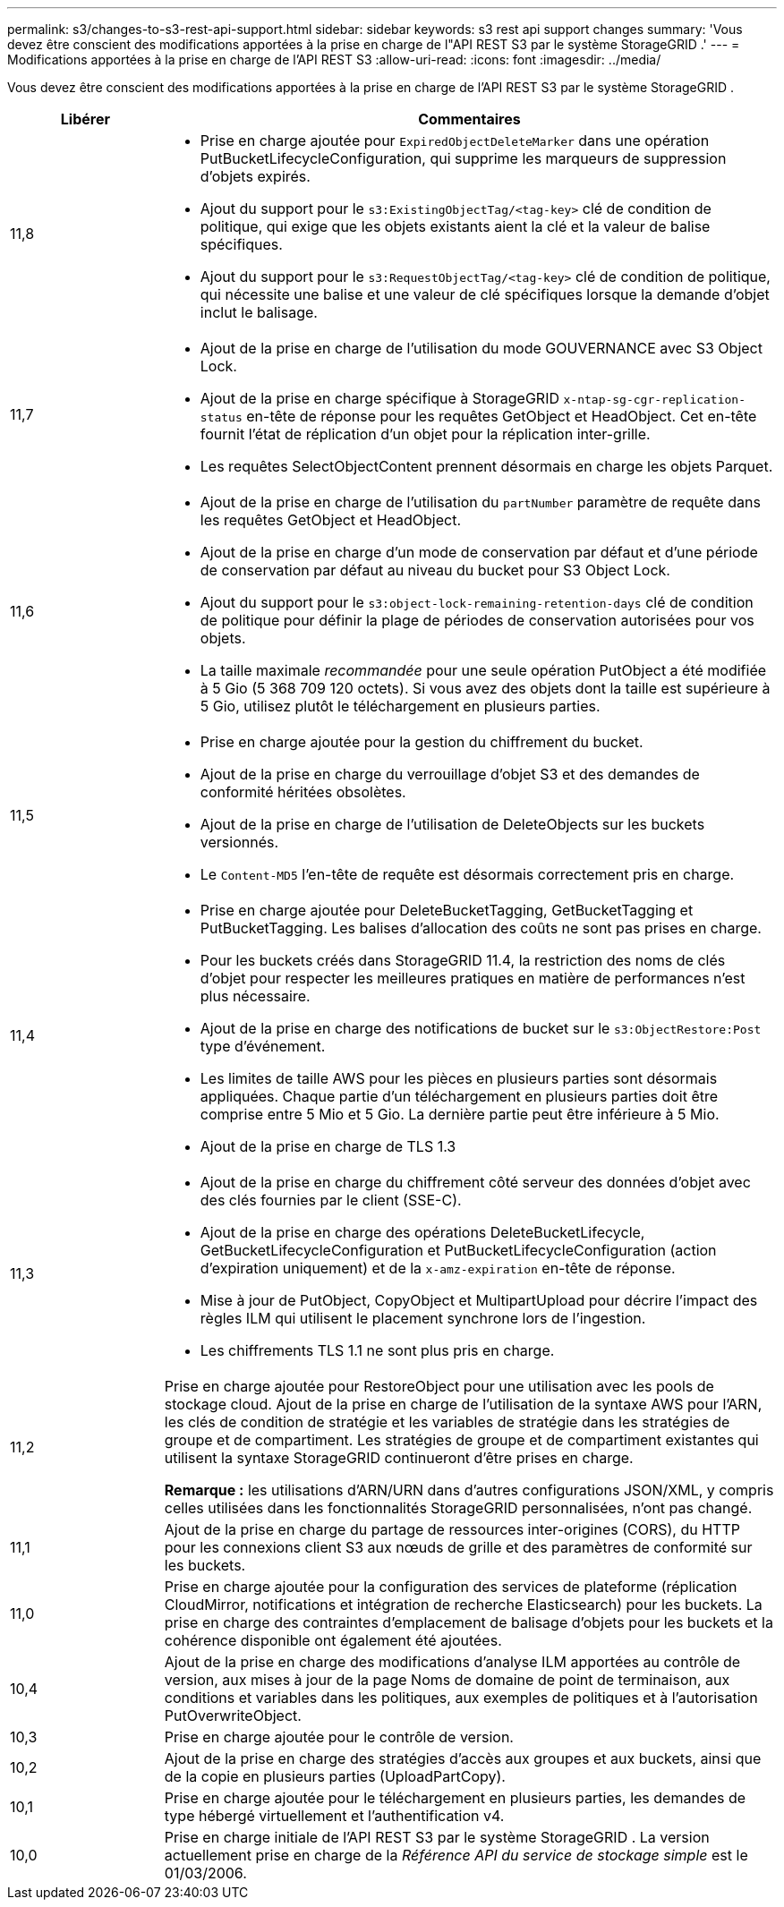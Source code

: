 ---
permalink: s3/changes-to-s3-rest-api-support.html 
sidebar: sidebar 
keywords: s3 rest api support changes 
summary: 'Vous devez être conscient des modifications apportées à la prise en charge de l"API REST S3 par le système StorageGRID .' 
---
= Modifications apportées à la prise en charge de l'API REST S3
:allow-uri-read: 
:icons: font
:imagesdir: ../media/


[role="lead"]
Vous devez être conscient des modifications apportées à la prise en charge de l'API REST S3 par le système StorageGRID .

[cols="1a,4a"]
|===
| Libérer | Commentaires 


 a| 
11,8
 a| 
* Prise en charge ajoutée pour `ExpiredObjectDeleteMarker` dans une opération PutBucketLifecycleConfiguration, qui supprime les marqueurs de suppression d'objets expirés.
* Ajout du support pour le `s3:ExistingObjectTag/<tag-key>` clé de condition de politique, qui exige que les objets existants aient la clé et la valeur de balise spécifiques.
* Ajout du support pour le `s3:RequestObjectTag/<tag-key>` clé de condition de politique, qui nécessite une balise et une valeur de clé spécifiques lorsque la demande d'objet inclut le balisage.




 a| 
11,7
 a| 
* Ajout de la prise en charge de l'utilisation du mode GOUVERNANCE avec S3 Object Lock.
* Ajout de la prise en charge spécifique à StorageGRID `x-ntap-sg-cgr-replication-status` en-tête de réponse pour les requêtes GetObject et HeadObject.  Cet en-tête fournit l'état de réplication d'un objet pour la réplication inter-grille.
* Les requêtes SelectObjectContent prennent désormais en charge les objets Parquet.




 a| 
11,6
 a| 
* Ajout de la prise en charge de l'utilisation du `partNumber` paramètre de requête dans les requêtes GetObject et HeadObject.
* Ajout de la prise en charge d'un mode de conservation par défaut et d'une période de conservation par défaut au niveau du bucket pour S3 Object Lock.
* Ajout du support pour le `s3:object-lock-remaining-retention-days` clé de condition de politique pour définir la plage de périodes de conservation autorisées pour vos objets.
* La taille maximale _recommandée_ pour une seule opération PutObject a été modifiée à 5 Gio (5 368 709 120 octets).  Si vous avez des objets dont la taille est supérieure à 5 Gio, utilisez plutôt le téléchargement en plusieurs parties.




 a| 
11,5
 a| 
* Prise en charge ajoutée pour la gestion du chiffrement du bucket.
* Ajout de la prise en charge du verrouillage d'objet S3 et des demandes de conformité héritées obsolètes.
* Ajout de la prise en charge de l'utilisation de DeleteObjects sur les buckets versionnés.
* Le `Content-MD5` l'en-tête de requête est désormais correctement pris en charge.




 a| 
11,4
 a| 
* Prise en charge ajoutée pour DeleteBucketTagging, GetBucketTagging et PutBucketTagging.  Les balises d'allocation des coûts ne sont pas prises en charge.
* Pour les buckets créés dans StorageGRID 11.4, la restriction des noms de clés d'objet pour respecter les meilleures pratiques en matière de performances n'est plus nécessaire.
* Ajout de la prise en charge des notifications de bucket sur le `s3:ObjectRestore:Post` type d'événement.
* Les limites de taille AWS pour les pièces en plusieurs parties sont désormais appliquées.  Chaque partie d'un téléchargement en plusieurs parties doit être comprise entre 5 Mio et 5 Gio.  La dernière partie peut être inférieure à 5 Mio.
* Ajout de la prise en charge de TLS 1.3




 a| 
11,3
 a| 
* Ajout de la prise en charge du chiffrement côté serveur des données d'objet avec des clés fournies par le client (SSE-C).
* Ajout de la prise en charge des opérations DeleteBucketLifecycle, GetBucketLifecycleConfiguration et PutBucketLifecycleConfiguration (action d'expiration uniquement) et de la `x-amz-expiration` en-tête de réponse.
* Mise à jour de PutObject, CopyObject et MultipartUpload pour décrire l’impact des règles ILM qui utilisent le placement synchrone lors de l’ingestion.
* Les chiffrements TLS 1.1 ne sont plus pris en charge.




 a| 
11,2
 a| 
Prise en charge ajoutée pour RestoreObject pour une utilisation avec les pools de stockage cloud.  Ajout de la prise en charge de l'utilisation de la syntaxe AWS pour l'ARN, les clés de condition de stratégie et les variables de stratégie dans les stratégies de groupe et de compartiment.  Les stratégies de groupe et de compartiment existantes qui utilisent la syntaxe StorageGRID continueront d'être prises en charge.

*Remarque :* les utilisations d’ARN/URN dans d’autres configurations JSON/XML, y compris celles utilisées dans les fonctionnalités StorageGRID personnalisées, n’ont pas changé.



 a| 
11,1
 a| 
Ajout de la prise en charge du partage de ressources inter-origines (CORS), du HTTP pour les connexions client S3 aux nœuds de grille et des paramètres de conformité sur les buckets.



 a| 
11,0
 a| 
Prise en charge ajoutée pour la configuration des services de plateforme (réplication CloudMirror, notifications et intégration de recherche Elasticsearch) pour les buckets.  La prise en charge des contraintes d'emplacement de balisage d'objets pour les buckets et la cohérence disponible ont également été ajoutées.



 a| 
10,4
 a| 
Ajout de la prise en charge des modifications d'analyse ILM apportées au contrôle de version, aux mises à jour de la page Noms de domaine de point de terminaison, aux conditions et variables dans les politiques, aux exemples de politiques et à l'autorisation PutOverwriteObject.



 a| 
10,3
 a| 
Prise en charge ajoutée pour le contrôle de version.



 a| 
10,2
 a| 
Ajout de la prise en charge des stratégies d'accès aux groupes et aux buckets, ainsi que de la copie en plusieurs parties (UploadPartCopy).



 a| 
10,1
 a| 
Prise en charge ajoutée pour le téléchargement en plusieurs parties, les demandes de type hébergé virtuellement et l'authentification v4.



 a| 
10,0
 a| 
Prise en charge initiale de l'API REST S3 par le système StorageGRID . La version actuellement prise en charge de la _Référence API du service de stockage simple_ est le 01/03/2006.

|===